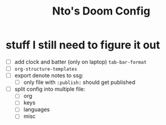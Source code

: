 #+title: Nto's Doom Config

* stuff I still need to figure it out
+ [ ] add clock and batter (only on laptop) ~tab-bar-format~
+ [ ] ~org-structure-templates~
+ [ ] export denote notes to ssg:
  + [ ] only file with ~:publish:~ should get published
+ [ ] split config into multiple file:
  + [ ] org
  + [ ] keys
  + [ ] languages
  + [ ] misc
